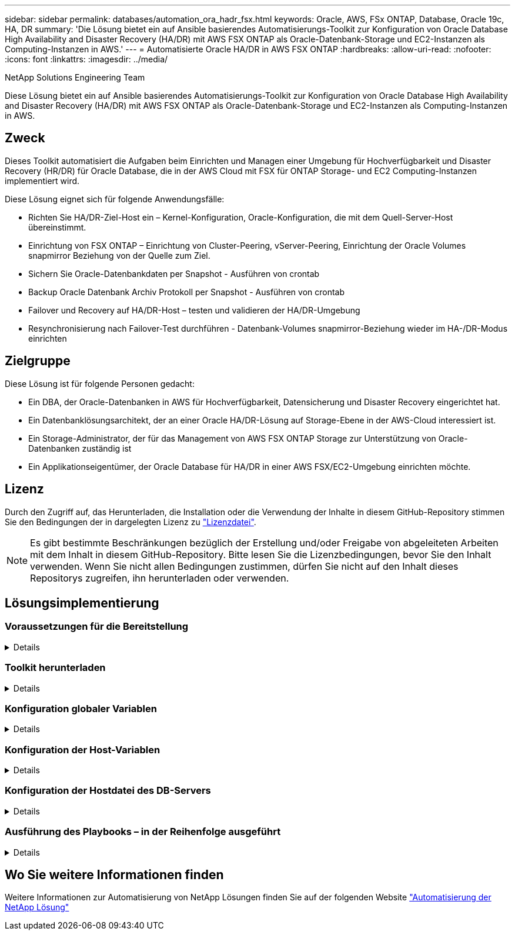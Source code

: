 ---
sidebar: sidebar 
permalink: databases/automation_ora_hadr_fsx.html 
keywords: Oracle, AWS, FSx ONTAP, Database, Oracle 19c, HA, DR 
summary: 'Die Lösung bietet ein auf Ansible basierendes Automatisierungs-Toolkit zur Konfiguration von Oracle Database High Availability and Disaster Recovery (HA/DR) mit AWS FSX ONTAP als Oracle-Datenbank-Storage und EC2-Instanzen als Computing-Instanzen in AWS.' 
---
= Automatisierte Oracle HA/DR in AWS FSX ONTAP
:hardbreaks:
:allow-uri-read: 
:nofooter: 
:icons: font
:linkattrs: 
:imagesdir: ../media/


NetApp Solutions Engineering Team

[role="lead"]
Diese Lösung bietet ein auf Ansible basierendes Automatisierungs-Toolkit zur Konfiguration von Oracle Database High Availability and Disaster Recovery (HA/DR) mit AWS FSX ONTAP als Oracle-Datenbank-Storage und EC2-Instanzen als Computing-Instanzen in AWS.



== Zweck

Dieses Toolkit automatisiert die Aufgaben beim Einrichten und Managen einer Umgebung für Hochverfügbarkeit und Disaster Recovery (HR/DR) für Oracle Database, die in der AWS Cloud mit FSX für ONTAP Storage- und EC2 Computing-Instanzen implementiert wird.

Diese Lösung eignet sich für folgende Anwendungsfälle:

* Richten Sie HA/DR-Ziel-Host ein – Kernel-Konfiguration, Oracle-Konfiguration, die mit dem Quell-Server-Host übereinstimmt.
* Einrichtung von FSX ONTAP – Einrichtung von Cluster-Peering, vServer-Peering, Einrichtung der Oracle Volumes snapmirror Beziehung von der Quelle zum Ziel.
* Sichern Sie Oracle-Datenbankdaten per Snapshot - Ausführen von crontab
* Backup Oracle Datenbank Archiv Protokoll per Snapshot - Ausführen von crontab
* Failover und Recovery auf HA/DR-Host – testen und validieren der HA/DR-Umgebung
* Resynchronisierung nach Failover-Test durchführen - Datenbank-Volumes snapmirror-Beziehung wieder im HA-/DR-Modus einrichten




== Zielgruppe

Diese Lösung ist für folgende Personen gedacht:

* Ein DBA, der Oracle-Datenbanken in AWS für Hochverfügbarkeit, Datensicherung und Disaster Recovery eingerichtet hat.
* Ein Datenbanklösungsarchitekt, der an einer Oracle HA/DR-Lösung auf Storage-Ebene in der AWS-Cloud interessiert ist.
* Ein Storage-Administrator, der für das Management von AWS FSX ONTAP Storage zur Unterstützung von Oracle-Datenbanken zuständig ist
* Ein Applikationseigentümer, der Oracle Database für HA/DR in einer AWS FSX/EC2-Umgebung einrichten möchte.




== Lizenz

Durch den Zugriff auf, das Herunterladen, die Installation oder die Verwendung der Inhalte in diesem GitHub-Repository stimmen Sie den Bedingungen der in dargelegten Lizenz zu link:https://github.com/NetApp/na_ora_hadr_failover_resync/blob/master/LICENSE.TXT["Lizenzdatei"^].


NOTE: Es gibt bestimmte Beschränkungen bezüglich der Erstellung und/oder Freigabe von abgeleiteten Arbeiten mit dem Inhalt in diesem GitHub-Repository. Bitte lesen Sie die Lizenzbedingungen, bevor Sie den Inhalt verwenden. Wenn Sie nicht allen Bedingungen zustimmen, dürfen Sie nicht auf den Inhalt dieses Repositorys zugreifen, ihn herunterladen oder verwenden.



== Lösungsimplementierung



=== Voraussetzungen für die Bereitstellung

[%collapsible]
====
Die Bereitstellung erfordert die folgenden Voraussetzungen.

....
Ansible v.2.10 and higher
ONTAP collection 21.19.1
Python 3
Python libraries:
  netapp-lib
  xmltodict
  jmespath
....
 AWS FSx storage as is available
....
AWS EC2 Instance
  RHEL 7/8, Oracle Linux 7/8
  Network interfaces for NFS, public (internet) and optional management
  Existing Oracle environment on source, and the equivalent Linux operating system at the target
....
====


=== Toolkit herunterladen

[%collapsible]
====
[source, cli]
----
git clone https://github.com/NetApp/na_ora_hadr_failover_resync.git
----
====


=== Konfiguration globaler Variablen

[%collapsible]
====
Die Ansible-Playbooks sind variablengetrieben. Eine globale Beispieldatei fsx_VARs_example.yml ist enthalten, um eine typische Konfiguration zu demonstrieren. Wichtige Überlegungen:

....
ONTAP - retrieve FSx storage parameters using AWS FSx console for both source and target FSx clusters.
  cluster name: source/destination
  cluster management IP: source/destination
  inter-cluster IP: source/destination
  vserver name: source/destination
  vserver management IP: source/destination
  NFS lifs: source/destination
  cluster credentials: fsxadmin and vsadmin pwd to be updated in roles/ontap_setup/defaults/main.yml file
....
....
Oracle database volumes - they should have been created from AWS FSx console, volume naming should follow strictly with following standard:
  Oracle binary: {{ host_name }}_bin, generally one lun/volume
  Oracle data: {{ host_name }}_data, can be multiple luns/volume, add additional line for each additional lun/volume in variable such as {{ host_name }}_data_01, {{ host_name }}_data_02 ...
  Oracle log: {{ host_name }}_log, can be multiple luns/volume, add additional line for each additional lun/volume in variable such as {{ host_name }}_log_01, {{ host_name }}_log_02 ...
  host_name: as defined in hosts file in root directory, the code is written to be specifically matched up with host name defined in host file.
....
....
Linux and DB specific global variables - keep it as is.
  Enter redhat subscription if you have one, otherwise leave it black.
....
====


=== Konfiguration der Host-Variablen

[%collapsible]
====
Hostvariablen werden im Verzeichnis Host_VARs mit dem Namen {{ Host_Name }}.yml definiert. Eine Beispiel-Host-Variable Datei Host_Name.yml ist enthalten, um die typische Konfiguration zu demonstrieren. Wichtige Überlegungen:

....
Oracle - define host specific variables when deploying Oracle in multiple hosts concurrently
  ansible_host: IP address of database server host
  log_archive_mode: enable archive log archiving (true) or not (false)
  oracle_sid: Oracle instance identifier
  pdb: Oracle in a container configuration, name pdb_name string and number of pdbs (Oracle allows 3 pdbs free of multitenant license fee)
  listener_port: Oracle listener port, default 1521
  memory_limit: set Oracle SGA size, normally up to 75% RAM
  host_datastores_nfs: combining of all Oracle volumes (binary, data, and log) as defined in global vars file. If multi luns/volumes, keep exactly the same number of luns/volumes in host_var file
....
....
Linux - define host specific variables at Linux level
  hugepages_nr: set hugepage for large DB with large SGA for performance
  swap_blocks: add swap space to EC2 instance. If swap exist, it will be ignored.
....
====


=== Konfiguration der Hostdatei des DB-Servers

[%collapsible]
====
AWS EC2-Instanz verwenden standardmäßig die IP-Adresse für die Hostbenennung. Wenn Sie einen anderen Namen in der Hostdatei für Ansible verwenden, richten Sie die Auflösung der Hostbenennung in der Datei /etc/Hosts sowohl für Quell- als auch für Zielserver ein. Hier ein Beispiel.

....
127.0.0.1   localhost localhost.localdomain localhost4 localhost4.localdomain4
::1         localhost localhost.localdomain localhost6 localhost6.localdomain6
172.30.15.96 db1
172.30.15.107 db2
....
====


=== Ausführung des Playbooks – in der Reihenfolge ausgeführt

[%collapsible]
====
. Controller-Prerequsites Ansible installieren
+
[source, cli]
----
ansible-playbook -i hosts requirements.yml
----
+
[source, cli]
----
ansible-galaxy collection install -r collections/requirements.yml --force
----
. Einrichtung der Ziel-EC2 DB-Instanz.
+
[source, cli]
----
ansible-playbook -i hosts ora_dr_setup.yml -u ec2-user --private-key db2.pem -e @vars/fsx_vars.yml
----
. FSX ONTAP-snapmirror-Beziehung zwischen Quell- und Ziel-Datenbank-Volumes einrichten
+
[source, cli]
----
ansible-playbook -i hosts ontap_setup.yml -u ec2-user --private-key db2.pem -e @vars/fsx_vars.yml
----
. Sichern Sie die Datenvolumes der Oracle-Datenbank per Snapshot von crontab.
+
[source, cli]
----
10 * * * * cd /home/admin/na_ora_hadr_failover_resync && /usr/bin/ansible-playbook -i hosts ora_replication_cg.yml -u ec2-user --private-key db1.pem -e @vars/fsx_vars.yml >> logs/snap_data_`date +"%Y-%m%d-%H%M%S"`.log 2>&1
----
. Backup von Protokollvolumes der Oracle-Datenbank per Snapshot von crontab.
+
[source, cli]
----
0,20,30,40,50 * * * * cd /home/admin/na_ora_hadr_failover_resync && /usr/bin/ansible-playbook -i hosts ora_replication_logs.yml -u ec2-user --private-key db1.pem -e @vars/fsx_vars.yml >> logs/snap_log_`date +"%Y-%m%d-%H%M%S"`.log 2>&1
----
. Failover und Recovery von Oracle Datenbanken auf EC2 Ziel-DB-Instanz – HA/DR-Konfiguration testen und validieren
+
[source, cli]
----
ansible-playbook -i hosts ora_recovery.yml -u ec2-user --private-key db2.pem -e @vars/fsx_vars.yml
----
. Resynchronisierung nach Failover-Test durchführen - Datenbank-Volumes snapmirror-Beziehung im Replizierungsmodus wiederherstellen.
+
[source, cli]
----
ansible-playbook -i hosts ontap_ora_resync.yml -u ec2-user --private-key db2.pem -e @vars/fsx_vars.yml
----


====


== Wo Sie weitere Informationen finden

Weitere Informationen zur Automatisierung von NetApp Lösungen finden Sie auf der folgenden Website link:../automation/automation_introduction.html["Automatisierung der NetApp Lösung"^]
